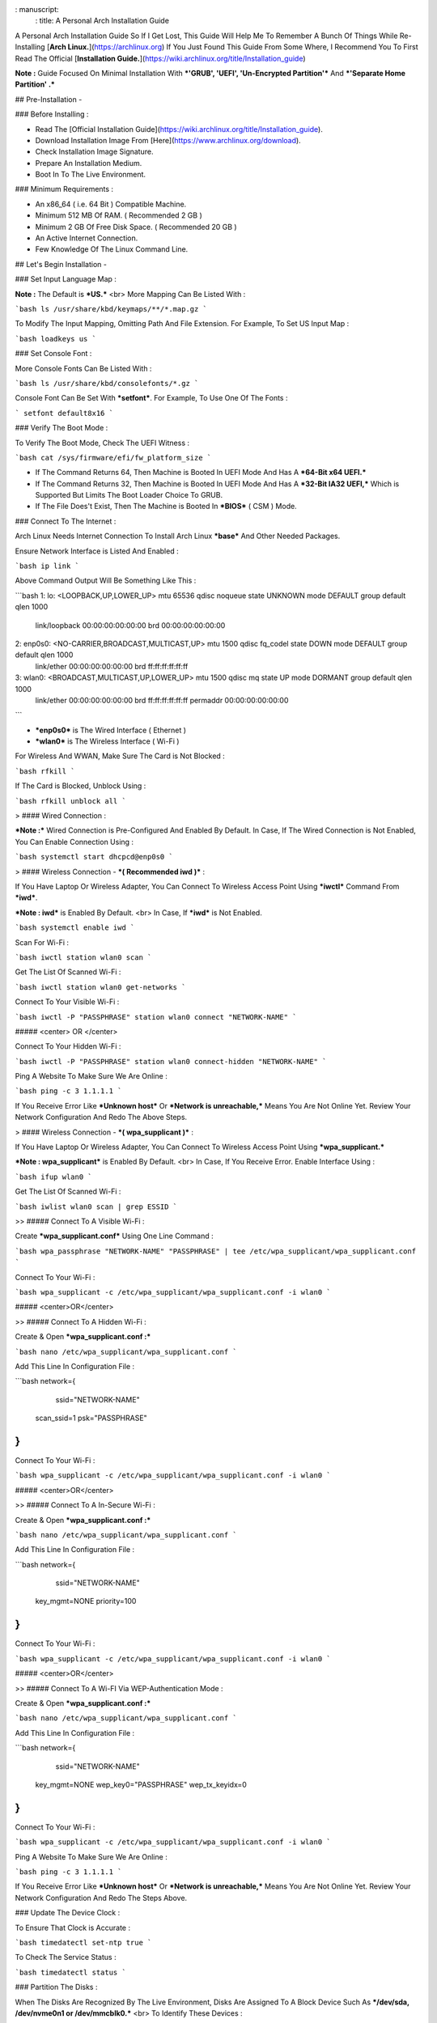 : manuscript:
  : title: A Personal Arch Installation Guide


A Personal Arch Installation Guide So If I Get Lost, This Guide Will Help Me To Remember A Bunch Of Things While Re-Installing [**Arch Linux.**](https://archlinux.org) If You Just Found This Guide From Some Where, I Recommend You To First Read The Official 
[**Installation Guide.**](https://wiki.archlinux.org/title/Installation_guide)  

**Note :** Guide Focused On Minimal Installation With ***'GRUB', 'UEFI', 'Un-Encrypted Partition'*** And ***'Separate Home Partition' .*** 

## Pre-Installation -

### Before Installing :

+ Read The [Official Installation Guide](https://wiki.archlinux.org/title/Installation_guide).
+ Download Installation Image From [Here](https://www.archlinux.org/download).
+ Check Installation Image Signature.
+ Prepare An Installation Medium.
+ Boot In To The Live Environment.

### Minimum Requirements :

+ An x86_64 ( i.e. 64 Bit ) Compatible Machine.
+ Minimum 512 MB Of RAM. ( Recommended 2 GB )
+ Minimum 2 GB Of Free Disk Space. ( Recommended 20 GB )
+ An Active Internet Connection.
+ Few Knowledge Of The Linux Command Line.

## Let's Begin Installation -

### Set Input Language Map :

**Note :** The Default  is ***US.***
<br>
More Mapping Can Be Listed With :

```bash
ls /usr/share/kbd/keymaps/**/*.map.gz
```

To Modify The Input Mapping, Omitting Path And File Extension. For Example, To Set US Input Map :  

```bash
loadkeys us
```

### Set Console Font : 

More Console Fonts Can Be Listed With :

```bash
ls /usr/share/kbd/consolefonts/*.gz
```

Console Font Can Be Set With ***setfont***.  For Example, To Use One Of The Fonts : 

```
setfont default8x16
```

### Verify The Boot Mode :

To Verify The Boot Mode, Check The UEFI Witness :  

```bash
cat /sys/firmware/efi/fw_platform_size
```

+ If The Command Returns 64, Then Machine is Booted In UEFI Mode And Has A ***64-Bit x64 UEFI.*** 
+ If The Command Returns 32, Then Machine is Booted In UEFI Mode And Has A ***32-Bit IA32 UEFI,*** Which is Supported But Limits The Boot Loader Choice To GRUB.
+ If The File Does't Exist, Then The Machine is Booted In ***BIOS*** ( CSM ) Mode.

### Connect To The Internet :

Arch Linux Needs Internet Connection To Install Arch Linux ***base*** And Other Needed Packages.

Ensure Network Interface is Listed And Enabled :

```bash
ip link
```

Above Command Output Will Be Something Like This :

```bash
1: lo: <LOOPBACK,UP,LOWER_UP> mtu 65536 qdisc noqueue state UNKNOWN mode DEFAULT group default qlen 1000
		link/loopback 00:00:00:00:00:00 brd 00:00:00:00:00:00
2: enp0s0: <NO-CARRIER,BROADCAST,MULTICAST,UP> mtu 1500 qdisc fq_codel state DOWN mode DEFAULT group default qlen 1000
		link/ether 00:00:00:00:00:00 brd ff:ff:ff:ff:ff:ff
3: wlan0: <BROADCAST,MULTICAST,UP,LOWER_UP> mtu 1500 qdisc mq state UP mode DORMANT group default qlen 1000
		link/ether 00:00:00:00:00:00 brd ff:ff:ff:ff:ff:ff permaddr 00:00:00:00:00:00
```

+ ***enp0s0*** is The Wired Interface ( Ethernet ) 
+ ***wlan0*** is The Wireless Interface ( Wi-Fi ) 

For Wireless And WWAN, Make Sure The Card is Not Blocked :

```bash
rfkill
```

If The Card is Blocked, Unblock Using :

```bash
rfkill unblock all
```

> #### Wired Connection : 

***Note :*** Wired Connection is Pre-Configured And Enabled By Default.
In Case, If The Wired Connection is Not Enabled, You Can Enable Connection Using :

```bash
systemctl start dhcpcd@enp0s0
```

> #### Wireless Connection - ***( Recommended iwd )*** :

If You Have Laptop Or Wireless Adapter, You Can Connect To Wireless Access Point Using ***iwctl*** Command From ***iwd***.

***Note : iwd*** is Enabled By Default.
<br>
In Case, If ***iwd*** is Not Enabled.

```bash
systemctl enable iwd
```

Scan For Wi-Fi :

```bash
iwctl station wlan0 scan
```

Get The List Of Scanned Wi-Fi :

```bash
iwctl station wlan0 get-networks
```

Connect To Your Visible Wi-Fi :

```bash
iwctl -P "PASSPHRASE" station wlan0 connect "NETWORK-NAME"
```

##### <center> OR </center>

Connect To Your Hidden Wi-Fi :

```bash
iwctl -P "PASSPHRASE" station wlan0 connect-hidden "NETWORK-NAME"
```

Ping A Website To Make Sure We Are Online :

```bash
ping -c 3 1.1.1.1
``` 

If You Receive Error Like ***Unknown host*** Or ***Network is unreachable,*** Means You Are Not Online Yet. Review Your Network Configuration And Redo The Above Steps.

> #### Wireless Connection - ***( wpa_supplicant )*** :

If You Have Laptop Or Wireless Adapter, You Can Connect To Wireless Access Point Using ***wpa_supplicant.***

***Note : wpa_supplicant*** is Enabled By Default.
<br>
In Case, If You Receive Error. Enable Interface Using :

```bash
ifup wlan0
```

Get The List Of Scanned Wi-Fi :

```bash
iwlist wlan0 scan | grep ESSID
```

>> ##### Connect To A Visible Wi-Fi :

Create ***wpa_supplicant.conf*** Using One Line Command :

```bash
wpa_passphrase "NETWORK-NAME" "PASSPHRASE" | tee /etc/wpa_supplicant/wpa_supplicant.conf
```

Connect To Your Wi-Fi :

```bash
wpa_supplicant -c /etc/wpa_supplicant/wpa_supplicant.conf -i wlan0
```

##### <center>OR</center>

>> ##### Connect To A Hidden Wi-Fi : 

Create & Open ***wpa_supplicant.conf :***

```bash
nano /etc/wpa_supplicant/wpa_supplicant.conf
```

Add This Line In Configuration File :

```bash
network={
	ssid="NETWORK-NAME"
    scan_ssid=1
    psk="PASSPHRASE"
}
```

Connect To Your Wi-Fi :

```bash
wpa_supplicant -c /etc/wpa_supplicant/wpa_supplicant.conf -i wlan0
```

##### <center>OR</center>

>> ##### Connect To A In-Secure Wi-Fi :

Create & Open ***wpa_supplicant.conf :***

```bash
nano /etc/wpa_supplicant/wpa_supplicant.conf
```

Add This Line In Configuration File :

```bash
network={
	ssid="NETWORK-NAME"
    key_mgmt=NONE
    priority=100
}
```

Connect To Your Wi-Fi :

```bash
wpa_supplicant -c /etc/wpa_supplicant/wpa_supplicant.conf -i wlan0
```

##### <center>OR</center>

>> ##### Connect To A Wi-FI Via WEP-Authentication Mode :

Create & Open ***wpa_supplicant.conf :***

```bash
nano /etc/wpa_supplicant/wpa_supplicant.conf
```

Add This Line In Configuration File :

```bash
network={
	ssid="NETWORK-NAME"
    key_mgmt=NONE
    wep_key0="PASSPHRASE"  
    wep_tx_keyidx=0
}
```

Connect To Your Wi-Fi :

```bash
wpa_supplicant -c /etc/wpa_supplicant/wpa_supplicant.conf -i wlan0
```

Ping A Website To Make Sure We Are Online :

```bash
ping -c 3 1.1.1.1
``` 

If You Receive Error Like ***Unknown host*** Or ***Network is unreachable,*** Means You Are Not Online Yet. Review Your Network Configuration And Redo The Steps Above.

### Update The Device Clock :

To Ensure That Clock is Accurate :

```bash
timedatectl set-ntp true
```

To Check The Service Status :

```bash
timedatectl status
```

### Partition The Disks :

When The Disks Are Recognized By The Live Environment, Disks Are Assigned To A Block Device Such As ***/dev/sda, /dev/nvme0n1 or /dev/mmcblk0.*** 
<br>
To Identify These Devices :

```bash
lsblk
```

***Note :*** Results Ending In ***rom, loop*** Or ***airoot*** May Be Ignored.

Let’s Clean Our Drive To Create New Partitions Table For Our Installation. In This Guide, We Will Use ***/dev/sda*** As Our Installation Disk.

```bash
fdisk /dev/sda
```

+ Press <kbd>**Return**</kbd> To Open ***dev/sda*** In ***fdisk***. 

+ Press <kbd>**p**</kbd> To Show Current Partition. Now We Should See Our Drive Showing The ***Partition Number, Partition Size,*** And ***Partition Name.***

+ Press <kbd>**g**</kbd> To ***<u style="color:red;">Format Entire Drive</u>*** And Create An Empty ***GPT Partition Table.***

**Note :** Press <kbd>**d**</kbd> To Delete A Single Partition. 

>> ##### Create The Boot Partition :

+ Press <kbd>**n**</kbd> To ***Create New Partition.*** You Will Be Prompted To Choose A Partition Number.

+ Press <kbd>**1**</kbd> To ***Select Partition Number 1.***

+ Press <kbd>**Return**</kbd> To Continue With The ***Default Block Size For First Sector.***

+ Enter <kbd>**+512M**</kbd> In ***The Last Sector.*** And Press <kbd>**Return**</kbd> To Create ***EFI Partition With 512 Mib.***

+ Press <kbd>**t**</kbd> To ***Change Partition Type*** Of The EFI Partition.

+ Enter <kbd>**1**</kbd> For ***EFI System.*** ( Default is Linux System )

>> ##### Create The Swap Partition :

+ Press <kbd>**n**</kbd> To ***Create New Partition.*** You Will Be Prompted To Choose A Partition Number.

+ Press <kbd>**2**</kbd> To ***Select Partition Number 2.***

+ Press <kbd>**Return**</kbd> To Continue With The ***Default Block Size For First Sector.***

+ Enter <kbd>**+8G**</kbd> In ***The Last Sector.*** And Press <kbd>**Return**</kbd> To Create ***Swap Partition With 8 Gib.***

+ Press <kbd>**t**</kbd> To ***Change Partition Type*** Of The Swap Partition.

+ Enter <kbd>**19**</kbd> For ***Linux Swap.*** ( Default is Linux System )

>> ##### Create The Root Partition :

+ Press <kbd>**n**</kbd> To ***Create New Partition.*** You Will Be Prompted To Choose A Partition Number.

+ Press <kbd>**3**</kbd> To ***Select Partition Number 3.***

+ Press <kbd>**Return**</kbd> To Continue With The ***Default Block Size For First Sector.***

+ Enter <kbd>**+30G**</kbd> In ***The Last Sector.*** And Press <kbd>**Return**</kbd> To Create ***Root Partition With 30 Gib.***

+ **Note :** No Need To Change Partition Type. ***Default is Linux System.***

>> ##### Create The Home Partition :

+ Press <kbd>**n**</kbd> To ***Create New Partition.*** You Will Be Prompted To Choose A Partition Number.

+ Press <kbd>**4**</kbd> To ***Select Partition Number 4.***

+ Press <kbd>**Return**</kbd> To Continue With The ***Default Block Size For First Sector.***

+ Press <kbd>**Return**</kbd> In ***The Last Sector*** To Create ***Root Partition Of Remaining Space.***

+ **Note :** No Need To Change Partition Type. ***Default is Linux System.***

+ Press <kbd>**p**</kbd> To Print The Newly Created Disk Partitions.

+ Press <kbd>**w**</kbd> To ***Write And Quit*** From ***fdisk*** Command.

### Verifying The Partitions :

Use ***lsblk*** Again To Check The Created Partitions. <u>***We? I Thought I'm Doing This Guide For Self Lol.***</u>

```bash
lsblk
```

You Should See ***Something Like This :***

| NAME | MAJ:MIN | RM |  SIZE  | RO | TYPE | MOUNTPOINTS |
| ---- | ------- | -- | ------ | -- | ---- | ----------- |
| sda  |   8:0   | 0  |  240G  |  0 |      |             |
| sda1 |   8:1   | 0  |  512M  |  0 | part |             |
| sda2 |   8:2   | 0  |   8G   |  0 | part |             |
| sda3 |   8:3   | 0  |   30G  |  0 | part |             |
| sda4 |   8:3   | 0  | 201.5G |  0 | part |             |

+ **sda** is The Main Disk.  
+ **sda1** is The Boot Partition.  
+ **sda2** is The Swap Partition.  
+ **sda3** is The Root Partition.  
+ **sda4** is The Home Partition.  

### Format The Partitions :

Format ***/dev/sda1*** Partition As Boot Partition In ***FAT32***.

```bash
mkfs.fat -F 32 -n EFI /dev/sda1
```

Format ***/dev/sda2*** Partition As Swap Partition.

```bash
mkswap -L SWAP /dev/sda2
```

Format ***/dev/sda3*** And ***/dev/sda4*** Partition As ***'Root'*** And ***'Home'*** Partition In ***EXT4***.

```bash
mkfs.ext4 -L ARCH /dev/sda3
mkfs.ext4 -L HOME /dev/sda4
```

### Mount The Partitions :

Mount The Root Partition ***/dev/sda3*** To ***/mnt***.

```bash
mount /dev/sda3 /mnt
```

Create A ***/boot/EFI*** Directory For Boot Partition.

```bash
mkdir -p /mnt/boot/EFI  
```

Mount The Boot Partition ***/dev/sda1/*** To ***/mnt/boot/EFI*** Partition.

```bash
mount /dev/sda1 /mnt/boot/EFI
```

Create a ***/home*** mountpoint:

```
mkdir /mnt/home  
```

Mount ***/dev/sda4*** to ***/mnt/home*** partition. This is will be our `/home`:

```
mount /dev/sda1 /mnt/home
```



## Installation

Now let’s go ahead and install `base`, `linux`, `linux-firmware`, and `base-devel` packages into our system. 

```
# pacstrap /mnt base base-devel linux linux-zen linux-firmware
```

I will install `linux-zen` since it has necessary modules for gaming.

The `base` package does not include all tools from the live installation, so installing other packages may be necessary for a fully functional base system. In particular, consider installing: 

+ software necessary for networking,

	- `dhcpcd`: RFC2131 compliant DHCP client daemon
	- `iwd`: Internet Wireless Daemon
	- `inetutils`: A collection of common network programs
	- `iputils`: Network monitoring tools, including `ping`

+ utilities for accessing `RAID` or `LVM` partitions,

	- `lvm2`: Logical Volume Manager 2 utilities (*if you are setting up an encrypted filesystem with LUKS/LVM, include this on pacstrap*)

+ Zram

	- `zram-generator`

+ a text editor(s),

	- `nano`
	- `vim`
	- `vi`

+ packages for accessing documentation in man and info pages,

	- `man-db`
	- `man-pages`

+ Microcode

	- `intel-ucode`/`amd-ucode`

+ tools:

	- `git`: the fast distributed version control system
	- `tmux`: A terminal multiplexer
	- `less`: A terminal based program for viewing text files
	- `usbutils`: USB Device Utilities
	- `bash-completion`: Programmable completion for the bash shell

+ userspace utilities for the management of file systems that will be used on the system,
	
	- `ntfs-3g`: NTFS filesystem driver and utilities
	- `unrar`: The RAR uncompression program
	- `unzip`: For extracting and viewing files in `.zip` archives
	- `p7zip`: Command-line file archiver with high compression ratio
	- `unarchiver`: `unar` and `lsar`: Objective-C tools for uncompressing archive files
	- `gvfs-mtp`: Virtual filesystem implementation for `GIO` (`MTP` backend; Android, media player)
	- `libmtp`: Library implementation of the Media Transfer Protocol
	- `android-udev`: Udev rules to connect Android devices to your linux box
	- `mtpfs`: A FUSE filesystem that supports reading and writing from any MTP devic
	- `xdg-user-dirs`: Manage user directories like `~/Desktop` and `~/Music`

These tools will be useful later. So **future me**, install these.

## Generating the fstab

```
# genfstab -U /mnt >> /mnt/etc/fstab
```

Check the resulting `/mnt/etc/fstab` file, and edit it in case of errors. 

## Chroot

Now, change root into the newly installed system  

```
# arch-chroot /mnt /bin/bash
```

## Time zone

A selection of timezones can be found under `/usr/share/zoneinfo/`. Since I am in the Philippines, I will be using `/usr/share/zoneinfo/Asia/Manila`. Select the appropriate timezone for your country:

```
# ln -sf /usr/share/zoneinfo/Asia/Manila /etc/localtime
```

Run `hwclock` to generate `/etc/adjtime`: 

```
# hwclock --systohc
```

This command assumes the hardware clock is set to UTC.

## Localization

The `locale` defines which language the system uses, and other regional considerations such as currency denomination, numerology, and character sets. Possible values are listed in `/etc/locale.gen`. Uncomment `en_US.UTF-8`, as well as other needed localisations.

**Uncomment** `en_US.UTF-8 UTF-8` and other needed locales in `/etc/locale.gen`, **save**, and generate them with:  

```
# locale-gen
```

Create the `locale.conf` file, and set the LANG variable accordingly:  

```
# locale > /etc/locale.conf
```

If you set the keyboard layout earlier, make the changes persistent in `vconsole.conf`:

```
# echo "KEYMAP=us" > /etc/vconsole.conf
```

Not using `us` layout? Replace it, stoopid.

## Network configuration

Create the hostname file. In this guide I'll just use `MYHOSTNAME` as hostname. Hostname is the host name of the host. Every 60 seconds, a minute passes in Africa.

```
# echo "MYHOSTNAME" > /etc/hostname
```

Open `/etc/hosts` to add matching entries to `hosts`:

```
127.0.0.1    localhost  
::1          localhost  
127.0.1.1    MYHOSTNAME.localdomain	  MYHOSTNAME
```

If the system has a permanent IP address, it should be used instead of `127.0.1.1`.

## Initramfs  

Creating a new initramfs is usually not required, because mkinitcpio was run on installation of the kernel package with pacstrap. **This is important** if you are setting up a system with encryption!

### Unencrypted filesystem

	```
	# mkinitcpio -P
	```

	DO NOT FORGET TO RUN THIS BEFORE REBOOTING YOUR SYSTEM!

### Encrypted filesystem with LVM/LUKS

+ Open `/etc/mkinitcpio.conf` with an editor:

+ In this guide, there are two ways to setting up initramfs, `udev` (default) and `systemd`. If you are planning to use `plymouth`(splashcreen), it is advisable to use a `systemd`-based initramfs.

	- udev-based initramfs (default).

		Find the `HOOKS` array, then change it to something like this:

		```
		HOOKS=(base udev autodetect keyboard modconf block encrypt lvm2 filesystems fsck)
		```

	- systemd-based initramfs.

		Find the `HOOKS` array, then change it to something like this:

		```
		HOOKS=(base systemd autodetect keyboard sd-vconsole modconf block sd-encrypt lvm2 filesystems fsck)
		```

	- Regenerate initramfs image:

		```
		# mkinitcpio -P
		```

		DO NOT FORGET TO RUN THIS BEFORE REBOOTING YOUR SYSTEM!

### Making Swap File and ZSwap

#### Time to create a swap file! I'll make two gigabytes swap file.

```
# dd if=/dev/zero of=/swapfile bs=1M count=2048 status=progress
```

Set the right permissions
```
# chmod 0600 /swapfile
```

After creating the correctly sized file, format it to swap:
```
# mkswap -U clear /swapfile
```

Activate the swap file
```
# swapon /swapfile
```

Finally, edit the fstab configuration to add an entry for the swap file in `/etc/fstab`:
```
/swapfile none swap defaults,pri=10 0 0
```

#### Install zram-generator:

```
# pacman -S zram-generator
```

Let's make a config file at `/etc/systemd/zram-generator.conf
!` I prefer having HALF of my TOTAL RAM as zswap size. My laptop have 4 cores, so I'll distribute it to FOUR zram devices. So I'll uthis config :

```
[zram0]
zram-size = ram/8
compression-algorithm = zstd
swap-priority = 100

[zram1]
zram-size = ram/8
compression-algorithm = zstd
swap-priority = 100

[zram2]
zram-size = ram/8
compression-algorithm = zstd
swap-priority = 100

[zram3]
zram-size = ram/8
compression-algorithm = zstd
swap-priority = 100
```

No need to enable/start anything, it will automatically initialize zram devices! Just reboot and run `swapon -s` to check the swap you have.

## Adding Repositories - `multilib` and `AUR`

Enable multilib and AUR repositories in `/etc/pacman.conf`. Open it with your editor of choice:

### Adding multilib repository

Uncomment `multilib` (remove # from the beginning of the lines). It should look like this:  

```
[multilib]
Include = /etc/pacman.d/mirrorlist
```

### Adding the AUR repository

Add the following lines at the end of your `/etc/pacman.conf` to enable the AUR repo:  

```
[archlinuxfr]
SigLevel = Never
Server = http://repo.archlinux.fr/$arch
```

### `pacman` goodies

You can enable the "easter-eggs" and goodies in `pacman`, the package manager of archlinux.

Open `/etc/pacman.conf`, then find `# Misc options`. 

To add colors to `pacman`, uncomment `Color`. Then add `Pac-Man` to `pacman` by adding `ILoveCandy` under the `Color` string. To enable parallel downloads, uncomment it too:

```
Color
ILoveCandy
ParallelDownloads = 3
```

### Update repositories and packages

To check if you successfully added the repositories and enable the easter-eggs, run:

```
# pacman -Syu
```

If updating returns an error, open the `pacman.conf` again and check for human errors. Yes, you f'ed up big time.

## Root password

Set the `root` password:  

```
# passwd
```

## Add a user account

Add a new user account. In this guide, I'll just use `MYUSERNAME` as the username of the new user aside from `root` account. (My phrasing seems redundant, eh?) Of course, change the example username with your own:  

```
# useradd -m -g users -G wheel,storage,power,video,audio,rfkill,input -s /bin/bash MYUSERNAME
```

This will create a new user and its `home` folder.

Set the password of user `MYUSERNAME`:  

```
# passwd MYUSERNAME
```

## Add the new user to sudoers:

If you want a root privilege in the future by using the `sudo` command, you should grant one yourself:

```
# EDITOR=vim visudo
```

Uncomment the line (Remove #):

```
# %wheel ALL=(ALL) ALL
```

## Install the boot loader

Yeah, this is where we install the bootloader. We will be using `systemd-boot`, so no need for `grub2`. 

+ Install bootloader:
	
	We will install it in `/boot` mountpoint (`/dev/sda1` partition).

	```
	# bootctl --path=/boot install
	```

+ Create a boot entry `/boot/loader/entries/arch.conf`, then add these lines:

### Unencrypted filesystem

	```
	title Arch Linux  
	linux /vmlinuz-linux  
	initrd  /initramfs-linux.img  
	options root=/dev/sda3 rw
	```

	If your `/` is not in `/dev/sda3`, make sure to change it. 

	Save and exit.

### Encrypted filesystem

Remember the two-types of initramfs earlier? Each type needs a specific kernel parameters. So there's also a two type of entries here. Remember that `volume` is the volume group name and `/dev/mapper/volume-root` is the path to `/`.

+ udev-based initramfs

	```
	title Arch Linux  
	linux /vmlinuz-linux  
	initrd  /initramfs-linux.img  
	options cryptdevice=UUID=/DEV/SDA2/UUID/HERE:volume root=/dev/mapper/volume-root rw
	```

	Replace `/DEV/SDA2/UUID/HERE` with the UUID of your `LVM` partition. You can check it by running `blkid /dev/sda2`. Note that `cryptdevice` parameter  is unsupported by plymouth so it's advisable to use systemd-based initramfs if you are planning to use it.

	Tip: If you are using `vim`, you can write the UUID easier by typing `:read ! blkid /dev/sda2` then hit enter. Then manipulate the output by using visual mode.

+ systemd-based initramfs

	```
	title Arch Linux
	linux /vmlinuz-linux
	initrd /intel-ucode.img
	initrd /initramfs-linux.img
	options rd.luks.name=/DEV/SDA2/UUID/HERE=volume root=/dev/mapper/volume-root rw
	```

	Replace `/DEV/SDA2/UUID/HERE` with the UUID of your `LVM` partition. You can check it by running `blkid /dev/sda2`.

	Tip: If you are using `vim`, you can write the UUID easier by typing `:read ! blkid /dev/sda2` then hit enter. Then manipulate the output by using visual mode.

### Update boot loader configuration

Update bootloader configuration

```
# vim /boot/loader/loader.conf
```

Delete all of its content, then replaced it by:

```
default arch.conf
timeout 0
console-mode max
editor no
```

#### Microcode

Processor manufacturers release stability and security updates to the processor microcode. These updates provide bug fixes that can be critical to the stability of your system. Without them, you may experience spurious crashes or unexpected system halts that can be difficult to track down. 

If you didn't install it using pacstrap, install microcode by:

For AMD processors:

```
# pacman -S amd-ucode
```

For Intel processors:

```
# pacman -S intel-ucode
```

If your Arch installation is on a removable drive that needs to have microcode for both manufacturer processors, install both packages. 

Load  microcode. For `systemd-boot`, use the `initrd` option to load the microcode, **before** the initial ramdisk, as follows:

```
# sudoedit /boot/loader/entries/entry.conf
```

```
title   Arch Linux
linux   /vmlinuz-linux
initrd  /CPU_MANUFACTURER-ucode.img
initrd  /initramfs-linux.img
...
```

Replace `CPU_MANUFACTURER` with either `amd` or `intel` depending on your processor.

## Enable internet connection for the next boot

To enable the network daemons on your next reboot, you need to enable `dhcpcd.service` for wired connection and `iwd.service` for a wireless one.

```
# systemctl enable dhcpcd iwd
```

## Exit chroot and reboot:  

Exit the chroot environment by typing `exit` or pressing <kbd>Ctrl + d</kbd>. You can also unmount all mounted partition after this. 

Finally, `reboot`.

##  Finale

If your installation is a success, then ***yay!!!*** If not, you should start questioning your own existence. Are your parents proud of you? 

## [[POST INSTALLATION]](./POST.md)		[[EXTRAS]](./EXTRAS.md)

